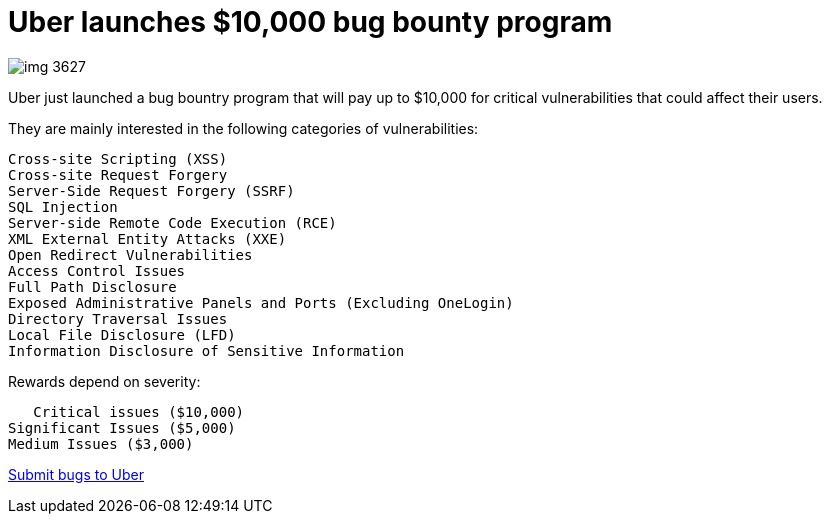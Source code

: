 :hp-tags: Uber, bug bounty, bug bounties, bugs, vulnerabilities 


= Uber launches $10,000 bug bounty program 

image:static4.businessinsider.com/image/56b10947c08a80880e8be83c-750-375/img_3627.png[]

Uber just launched a bug bountry program that will pay up to $10,000 for critical vulnerabilities that could affect their users.

They are mainly interested in the following categories of vulnerabilities:

 Cross-site Scripting (XSS)
 Cross-site Request Forgery
 Server-Side Request Forgery (SSRF)
 SQL Injection
 Server-side Remote Code Execution (RCE)
 XML External Entity Attacks (XXE)
 Open Redirect Vulnerabilities
 Access Control Issues 
 Full Path Disclosure
 Exposed Administrative Panels and Ports (Excluding OneLogin)
 Directory Traversal Issues
 Local File Disclosure (LFD)
 Information Disclosure of Sensitive Information 
    

Rewards depend on severity:

    Critical issues ($10,000) 
	Significant Issues ($5,000) 
	Medium Issues ($3,000)


link:https://hackerone.com/uber[Submit bugs to Uber]
